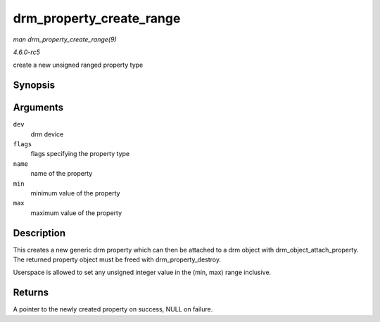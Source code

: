 .. -*- coding: utf-8; mode: rst -*-

.. _API-drm-property-create-range:

=========================
drm_property_create_range
=========================

*man drm_property_create_range(9)*

*4.6.0-rc5*

create a new unsigned ranged property type


Synopsis
========

.. c:function:: struct drm_property * drm_property_create_range( struct drm_device * dev, int flags, const char * name, uint64_t min, uint64_t max )

Arguments
=========

``dev``
    drm device

``flags``
    flags specifying the property type

``name``
    name of the property

``min``
    minimum value of the property

``max``
    maximum value of the property


Description
===========

This creates a new generic drm property which can then be attached to a
drm object with drm_object_attach_property. The returned property
object must be freed with drm_property_destroy.

Userspace is allowed to set any unsigned integer value in the (min, max)
range inclusive.


Returns
=======

A pointer to the newly created property on success, NULL on failure.


.. ------------------------------------------------------------------------------
.. This file was automatically converted from DocBook-XML with the dbxml
.. library (https://github.com/return42/sphkerneldoc). The origin XML comes
.. from the linux kernel, refer to:
..
.. * https://github.com/torvalds/linux/tree/master/Documentation/DocBook
.. ------------------------------------------------------------------------------
